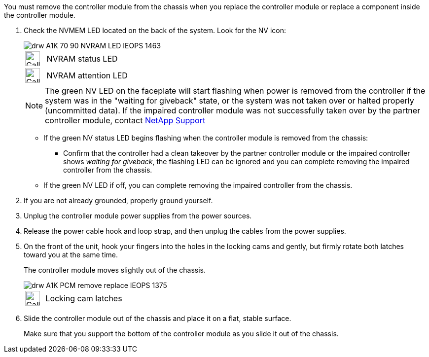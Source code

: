 // Remove the controller module - A1K (modular)

You must remove the controller module from the chassis when you replace the controller module or replace a component inside the controller module.

. Check the NVMEM LED located on the back of the system. Look for the NV icon:
+
image::../media/drw_A1K-70-90_NVRAM-LED_IEOPS-1463.svg[]
+
[cols="1,4"]
|===
a|
image:../media/legend_icon_01.svg[Callout number 1,30px] 
a|
NVRAM status LED
a|
image:../media/legend_icon_02.svg[Callout number 1,30px] 
a|
NVRAM attention LED

|===

+

NOTE: The green NV LED on the faceplate will start flashing when power is removed from the controller if the system was in the "waiting for giveback" state, or the system was not taken over or halted properly (uncommitted data).  If the impaired controller module was not successfully taken over by the partner controller module, contact https://mysupport.netapp.com/site/global/dashboard[NetApp Support]

+

* If the green NV status LED begins flashing when the controller module is removed from the chassis:

** Confirm that the controller had a clean takeover by the partner controller module or the impaired controller shows _waiting for giveback_, the flashing LED can be ignored and you can complete removing the impaired controller from the chassis.

* If the green NV LED if off, you can complete removing the impaired controller from the chassis.

. If you are not already grounded, properly ground yourself.
. Unplug the controller module power supplies from the power sources.
. Release the power cable hook and loop strap, and then unplug the cables from the power supplies.
. On the front of the unit, hook your fingers into the holes in the locking cams and gently, but firmly rotate both latches toward you at the same time.
+
The controller module moves slightly out of the chassis.
+
image::../media/drw_A1K_PCM_remove_replace_IEOPS-1375.svg[]
+
[cols="1,4"]
|===
a|
image:../media/legend_icon_01.svg[Callout number 1,30px]
|
Locking cam latches

|===

. Slide the controller module out of the chassis and place it on a flat, stable surface.
+
Make sure that you support the bottom of the controller module as you slide it out of the chassis.
